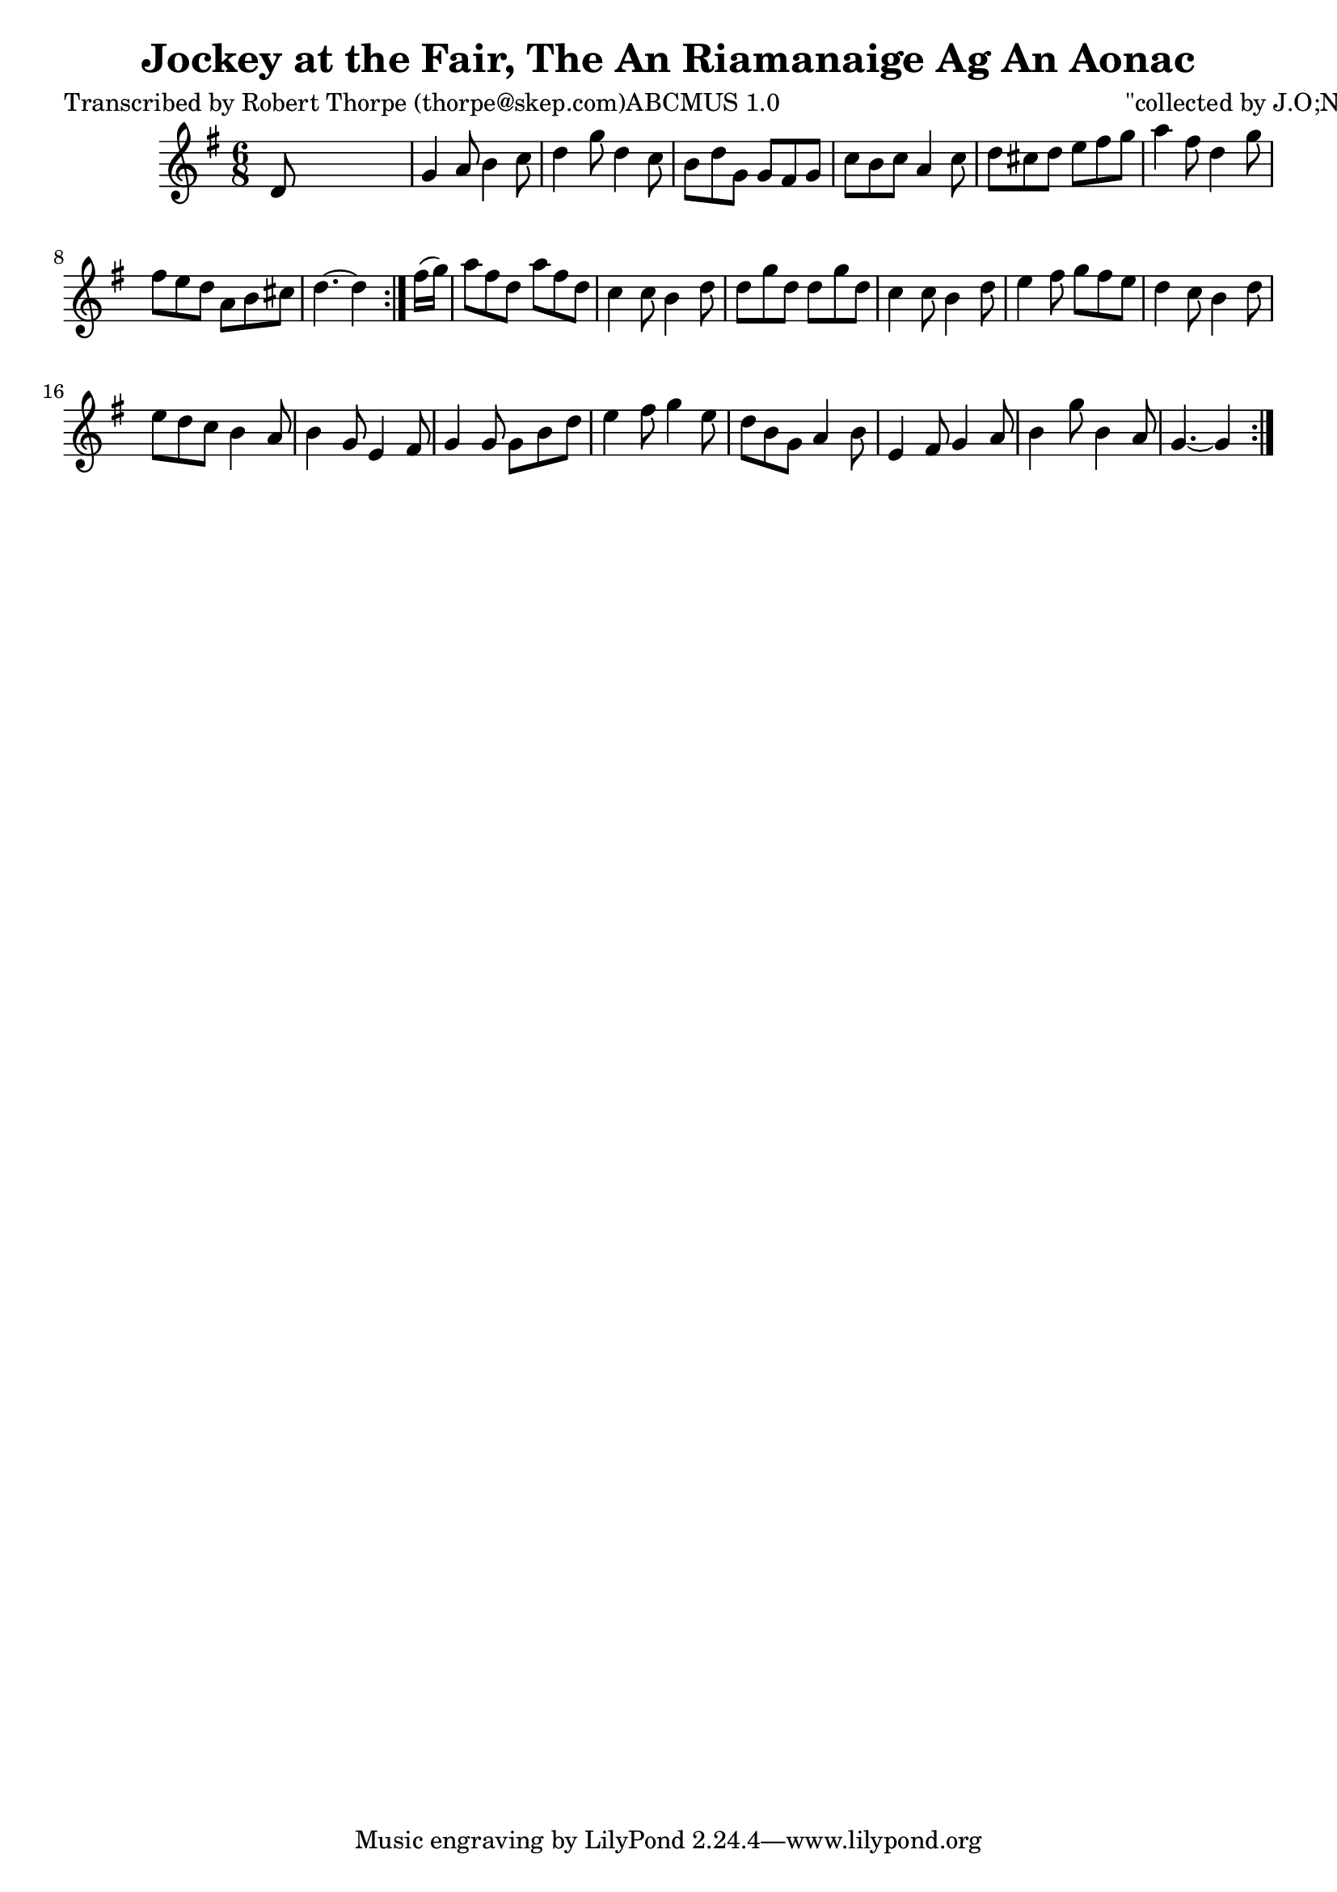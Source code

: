 
\version "2.16.2"
% automatically converted by musicxml2ly from xml/1796_rt.xml

%% additional definitions required by the score:
\language "english"


\header {
    poet = "Transcribed by Robert Thorpe (thorpe@skep.com)ABCMUS 1.0"
    encoder = "abc2xml version 63"
    encodingdate = "2015-01-25"
    composer = "\"collected by J.O;Neill\""
    title = "Jockey at the Fair, The
An Riamanaige Ag An Aonac"
    }

\layout {
    \context { \Score
        autoBeaming = ##f
        }
    }
PartPOneVoiceOne =  \relative d' {
    \repeat volta 2 {
        \repeat volta 2 {
            \key g \major \time 6/8 d8 s8*5 | % 2
            g4 a8 b4 c8 | % 3
            d4 g8 d4 c8 | % 4
            b8 [ d8 g,8 ] g8 [ fs8 g8 ] | % 5
            c8 [ b8 c8 ] a4 c8 | % 6
            d8 [ cs8 d8 ] e8 [ fs8 g8 ] | % 7
            a4 fs8 d4 g8 | % 8
            fs8 [ e8 d8 ] a8 [ b8 cs8 ] d4. ~ d4 }
        | % 9
        fs16 ( [ g16 ) ] | \barNumberCheck #10
        a8 [ fs8 d8 ] a'8 [ fs8 d8 ] | % 11
        c4 c8 b4 d8 | % 12
        d8 [ g8 d8 ] d8 [ g8 d8 ] | % 13
        c4 c8 b4 d8 | % 14
        e4 fs8 g8 [ fs8 e8 ] | % 15
        d4 c8 b4 d8 | % 16
        e8 [ d8 c8 ] b4 a8 | % 17
        b4 g8 e4 fs8 | % 18
        g4 g8 g8 [ b8 d8 ] | % 19
        e4 fs8 g4 e8 | \barNumberCheck #20
        d8 [ b8 g8 ] a4 b8 | % 21
        e,4 fs8 g4 a8 | % 22
        b4 g'8 b,4 a8 | % 23
        g4. ~ g4 }
    }


% The score definition
\score {
    <<
        \new Staff <<
            \context Staff << 
                \context Voice = "PartPOneVoiceOne" { \PartPOneVoiceOne }
                >>
            >>
        
        >>
    \layout {}
    % To create MIDI output, uncomment the following line:
    %  \midi {}
    }

